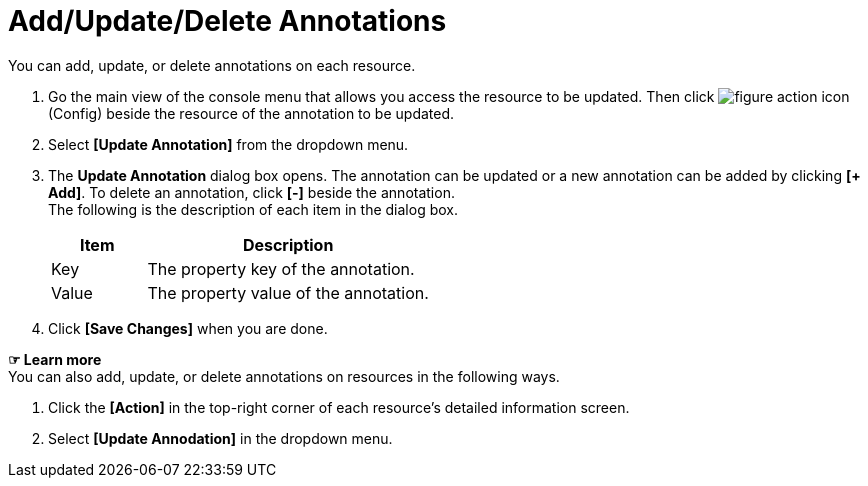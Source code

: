 = Add/Update/Delete Annotations

You can add, update, or delete annotations on each resource. 

. Go the main view of the console menu that allows you access the resource to be updated. Then click image:../images/figure_action_icon.png[]
(Config) beside the resource of the annotation to be updated. 
. Select **[Update Annotation]** from the dropdown menu.
. The *Update Annotation* dialog box opens. The annotation can be updated or a new annotation can be added by clicking **[+ Add]**. To delete an annotation, click *[-]* beside the annotation. +
The following is the description of each item in the dialog box.
+
[width="100%",options="header", cols="1,3"]
|====================
|Item|Description
|Key|The property key of the annotation.
|Value|The property value of the annotation.
|====================
. Click *[Save Changes]* when you are done. 

*☞ Learn more* +
You can also add, update, or delete annotations on resources in the following ways.

. Click the *[Action]* in the top-right corner of each resource's detailed information screen.
. Select **[Update Annodation]** in the dropdown menu. 